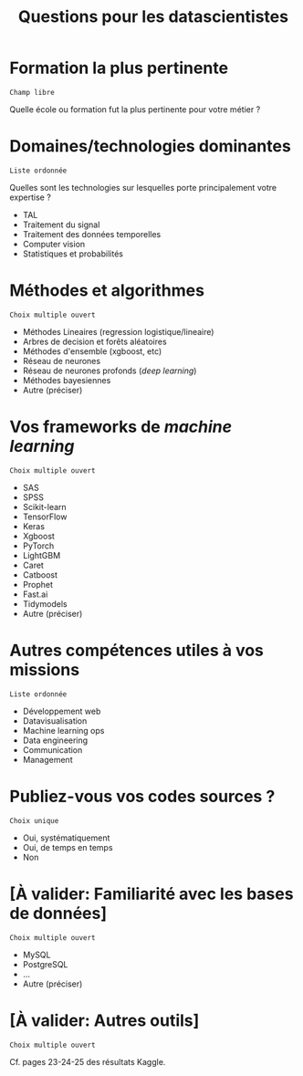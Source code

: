 #+title: Questions pour les datascientistes

* Formation la plus pertinente

: Champ libre

Quelle école ou formation fut la plus pertinente pour votre métier ?

* Domaines/technologies dominantes

: Liste ordonnée

Quelles sont les technologies sur lesquelles porte principalement
votre expertise ?

- TAL
- Traitement du signal
- Traitement des données temporelles
- Computer vision
- Statistiques et probabilités

* Méthodes et algorithmes

: Choix multiple ouvert

- Méthodes Lineaires (regression logistique/lineaire)
- Arbres de decision et forêts aléatoires
- Méthodes d'ensemble (xgboost, etc) 
- Réseau de neurones
- Réseau de neurones profonds (/deep learning/)
- Méthodes bayesiennes
- Autre (préciser)

* Vos frameworks de /machine learning/

: Choix multiple ouvert

- SAS
- SPSS
- Scikit-learn
- TensorFlow
- Keras
- Xgboost
- PyTorch
- LightGBM
- Caret
- Catboost
- Prophet
- Fast.ai
- Tidymodels
- Autre (préciser)

* Autres compétences utiles à vos missions

: Liste ordonnée

- Développement web
- Datavisualisation
- Machine learning ops
- Data engineering
- Communication
- Management

* Publiez-vous vos codes sources ?

: Choix unique

- Oui, systématiquement
- Oui, de temps en temps
- Non

* [À valider: Familiarité avec les bases de données]

: Choix multiple ouvert

- MySQL
- PostgreSQL
- ...
- Autre (préciser)

* [À valider: Autres outils]

: Choix multiple ouvert

Cf. pages 23-24-25 des résultats Kaggle.

